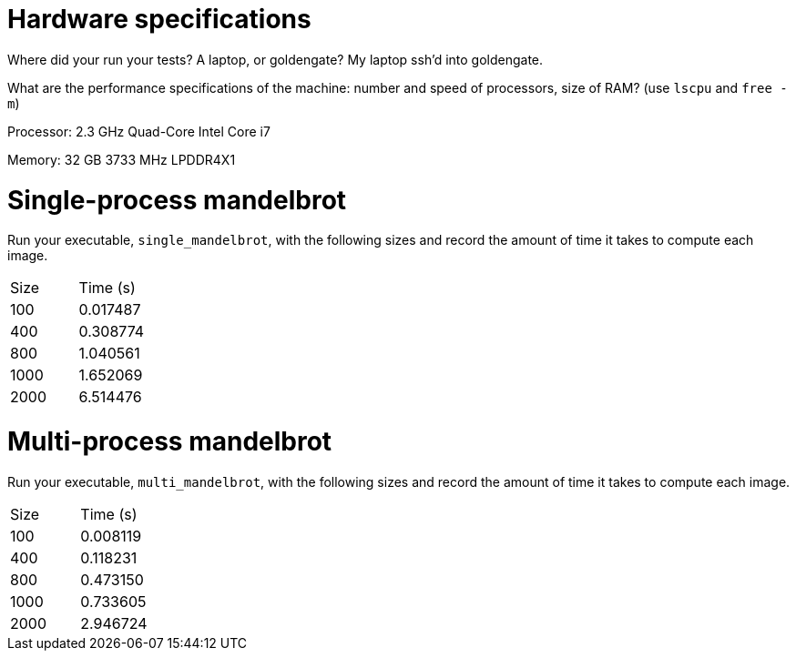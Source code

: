 = Hardware specifications

Where did your run your tests? A laptop, or goldengate?
My laptop ssh'd into goldengate.

What are the performance specifications of the machine: number and speed of
processors, size of RAM? (use `lscpu` and `free -m`)

Processor: 2.3 GHz Quad-Core Intel Core i7

Memory: 32 GB 3733 MHz LPDDR4X1

= Single-process mandelbrot

Run your executable, `single_mandelbrot`, with the following sizes and record
the amount of time it takes to compute each image.

[cols="1,1"]
!===
| Size | Time (s) 
| 100 | 0.017487 
| 400 | 0.308774
| 800 | 1.040561
| 1000 | 1.652069
| 2000 | 6.514476
!===

= Multi-process mandelbrot

Run your executable, `multi_mandelbrot`, with the following sizes and record
the amount of time it takes to compute each image.

[cols="1,1"]
!===
| Size | Time (s) 
| 100 | 0.008119
| 400 | 0.118231
| 800 | 0.473150
| 1000 | 0.733605
| 2000 | 2.946724
!===
